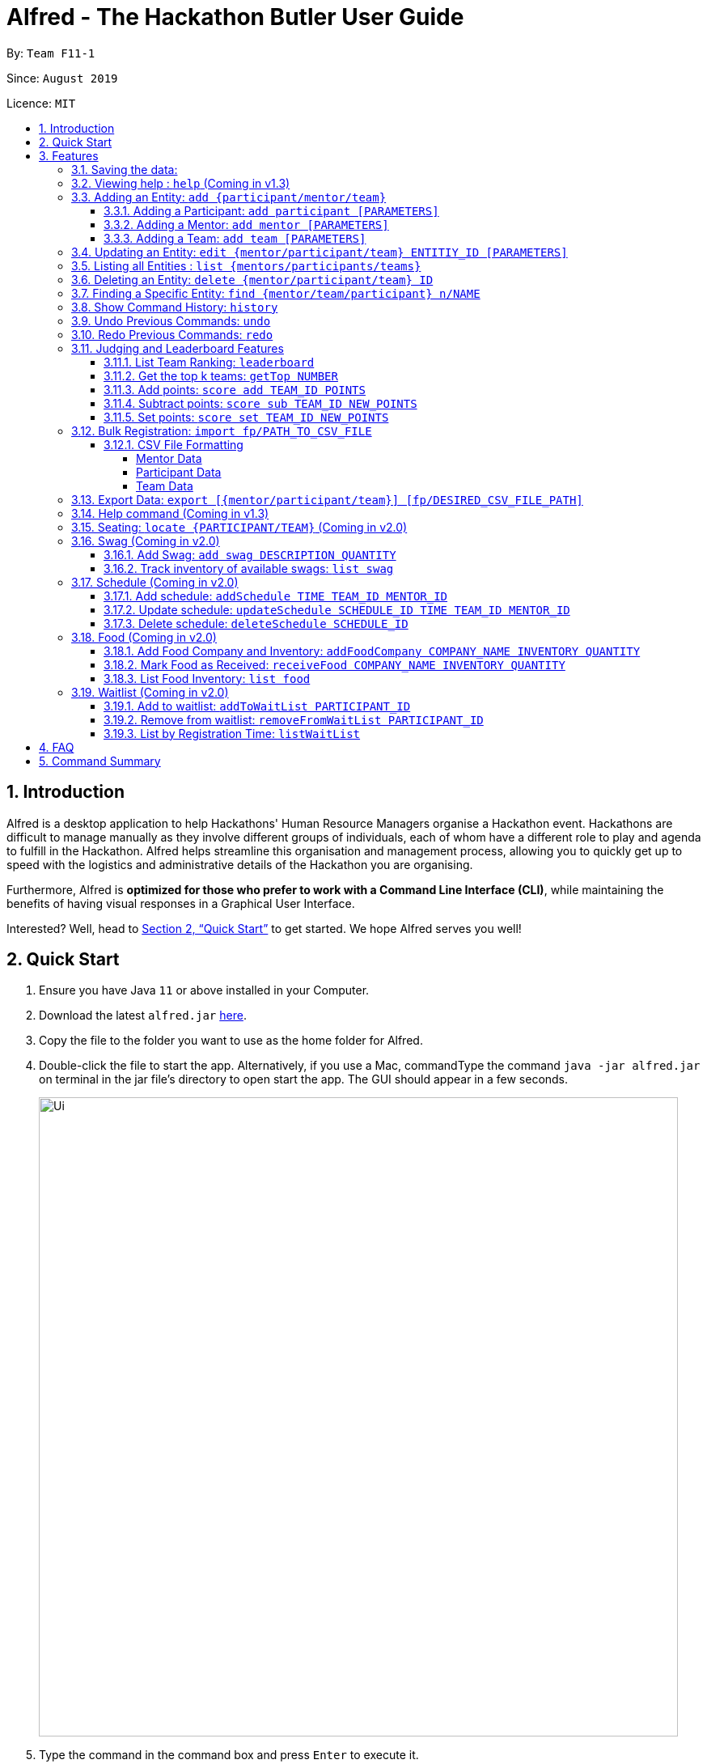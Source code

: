 = Alfred - The Hackathon Butler User Guide
:site-section: UserGuide
:toc:
:toclevels: 5
:toc-title:
:toc-placement: preamble
:sectnums:
:sectnumlevels: 3
:imagesDir: images
:stylesDir: stylesheets
:xrefstyle: full
:experimental:
ifdef::env-github[]
:tip-caption: :bulb:
:note-caption: :information_source:
endif::[]
:repoURL: https://github.com/AY1920S1-CS2103T-F11-1/main/tree/master
:releaseURL: https://github.com/AY1920S1-CS2103T-F11-1/main/releases

By: `Team F11-1`

Since: `August 2019`

Licence: `MIT`

== Introduction

Alfred is a desktop application to help Hackathons' Human Resource Managers organise a Hackathon event.
Hackathons are difficult to manage manually as they involve different groups of individuals, each
of whom have a different role to play and agenda to fulfill in the Hackathon. Alfred helps streamline
this organisation and management process, allowing you to quickly get up to speed with the logistics
and administrative details of the Hackathon you are organising.

Furthermore, Alfred is *optimized for those who prefer to work with a Command Line Interface (CLI)*, while
maintaining the benefits of having visual responses in a Graphical User Interface.

Interested? Well, head to <<Quick Start>> to get started. We hope Alfred serves you well!

== Quick Start

.  Ensure you have Java `11` or above installed in your Computer.
.  Download the latest `alfred.jar` link:{releaseURL}[here].
.  Copy the file to the folder you want to use as the home folder for Alfred.
.  Double-click the file to start the app. Alternatively, if you use a Mac, commandType the command `java -jar alfred.jar`
on terminal in the jar file's directory to open start the app. The GUI should appear in a few seconds.
+
image::Ui.png[width="790"]
+
.  Type the command in the command box and press kbd:[Enter] to execute it. +
e.g. typing *`help`* and pressing kbd:[Enter] will open the help window.
.  Here are some sample commands you can experiment with:

* *`list teams`* : lists teams in the hackathon
* *`add participant n/Bartholomew Lim p/97654321 e/barrytheflash@superheros.com`* : adds a new participant named `Bartholomew Lim` to the Hackathon.
* *`delete participant P-1`* : removes the participant with ID P-1 from the hackathon.
* *`exit`* : exits the app

.  Refer to <<Features>> for details of each command.

[[Features]]
== Features

====
*Prelude - Command Format*

* Words in `UPPER_CASE` are the parameters which you need to supply. For example, in `add mentor n/NAME`,
`NAME` is a parameter which you need to specify as the mentor's name, for example `add mentor n/John Doe`.
* You can commandType the parameters in any order. For instance, if the command specifies `n/NAME p/PHONE_NUMBER`,
you may input `p/PHONE_NUMBER n/NAME` and Alfred will still deem it as an acceptable command.
* Words in {curly braces} indicate values for the command that you need to select and provide.
** For example in the case of `add {mentor/participant/list}`, you can choose to commandType `add mentor`, `add participant` or `add team`
* Words in [brackets] indicate values that are optional for the command.
** For example, in the case of `export [CSV_FILE_PATH]`, you can choose to leave out the file path.
* Whenever you need to specify an ID, the ID will be prefixed with an alphabet indicating the commandType of the Entity (e.g. M for Mentors, P for Participants, T for Teams).
* Type your commands in the textbox displayed on the Alfred UI. After you are done typing the command, press ENTER on your keyboard to execute the command.
====

=== Saving the data:

Data in Alfred is saved to the hard disk automatically after any command that changes the data. +
There is no need for you to save the data manually.

=== Viewing help : `help` (Coming in v1.3)

If at anytime you don't understand how to do a certain thing on Alfred, use this command to display a
help page in a separate pop-up window. Should you require further information,
the pop-up window also includes links to further references and documentation. +

Format: `help`

=== Adding an Entity: `add {participant/mentor/team}`

Use this command to add a new entity for Alfred to keep track of. +

****
* Creates an Entity as specified by you. Each Entity object will have a unique ID automatically assigned to it.
* As of version 1.1, you must provide all the fields. There are no optional fields.
****

==== Adding a Participant: `add participant [PARAMETERS]`

Use this command to add a new Participant to Alfred to keep track of for your hackathon.

****
* Participants have the fields "Name", "Phone number" and "Email address" which you must provide.
****

Format: `add participant n/NAME p/PHONE_NUMBER e/EMAIL_ADDRESS`

Examples:

* `add participant n/John Doe p/98765432 e/johnd@example.com`

* `add participant n/Betsy Crowe e/betsycrowe@example.com p/1234567`

==== Adding a Mentor: `add mentor [PARAMETERS]`
Use this command to add a new Mentor to Alfred to keep track of for your hackathon.

****
* Mentors have the fields "Name", "Phone number" and "Email address" which you must provide.
* Mentors also have a field called "Organization", which refers to the organization for which they work.
* Mentors also have a field called "Specialisation", which refers which is the field of work they specialise in. The Specialisation must be chosen from the predetermined list of specialisations given in Section (some number).
****

Format: `add mentor  n/NAME p/PHONE_NUMBER e/EMAIL_ADDRESS o/ORGANIZATION s/SPECIALISATION`

Examples:

* `add mentor n/Professor Superman p/91236549 e/clarkkent@gmail.com o/Daily Planet s/Artificial Intelligence`

* `add mentor n/Doctor Batman p/91236549 e/bruce@gmail.com o/Google s/Augmented Reality`

==== Adding a Team: `add team [PARAMETERS]`

Use this command to add a new Team to Alfred to keep track of for your hackathon.
****
* Teams have the fields "Name", "Project name" and "Table Number" which you must provide.
* Teams also have a field called "Subject", which refers the area the team's project focuses on, and must be chosen from the predetermined list of subjects given in Section (some number).
****

Format: `add team n/NAME s/SUBJECT pn/PROJECT_NAME pt/PROJECT_TYPE l/TABLE_NUMBER`

Examples:

* `add team n/Team01 s/Artificial Intelligence pn/EmotionTrain pt/Public Welfare l/12`

* `add team n/HackathonWinners4Sure s/Augmented Reality pn/Path-ify pt/Navigation l/23`

=== Updating an Entity: `edit {mentor/participant/team} ENTITIY_ID [PARAMETERS]`

Edits an entity based on the parameter values you supply. Use this command in case you want to make changes to an entity you have already created within Alfred.

****
* Updates the fields of the Entity with the `ENTITY_ID` you specified to the new fields you commandType in as the parameter. The ID is the unique identifier for the particular Entity you wish to edit.
* You must provide at least one of the optional fields.
* The fields you provide must pertain to the specified entity in order for the edit to be successful. For instance, you cannot add a field "pn/NewProjectName" for a participant as a participant doesn't have a project name.
* Existing values will be updated to the input values you provide.
****

Examples:

* `edit mentor M-1 n/NewMentorName `

* `edit team T-1 n/NewTeamName pn/New Project Name`

* `edit participant P-1 n/NewParticipantNAme`

=== Listing all Entities : `list {mentors/participants/teams}`

Shows a list of all the entities corresponding to the entity you specified that Alfred keeps track of.

****
* The fields of the Entity will be displayed on Alfred's Graphical User Interface.
****

Examples:

* `list mentors` will list all mentors stored within Alfred.

* `list participants` will list all hackathon participants stored within Alfred.

* `list teams` will list all hackathon teams stored within Alfred.

=== Deleting an Entity: `delete {mentor/participant/team} ID`
Deletes an Entity, so that Alfred will no longer keep track of that Entity.

****
* Deletes the Entity with the ID that you specify.
****

* `delete mentor M-1` will delete the mentor with ID M-1 from Alfred.

* `delete participant P-1` will delete the participant with ID P-1 from Alfred.

* `delete team T-1` will delete the team with ID T-1 from Alfred.

=== Finding a Specific Entity: `find {mentor/team/participant} n/NAME`

Searches for Entities by their name, instead of their ID, in case you find that the ID is difficult to keep track of. +

****
* Take note that the `find` command only searches and matches the names of each Entity, and does not search in other fields.
****

Examples:

* `find mentor n/Joshua Wong` will display a list of all mentors in the Hackathon who are named "Joshua Wong", or have "Joshua Wong" in their name.

* `find participant n/John Doe` will display a list of all participants in the Hackathon who are named "John Doe", or have "John Doe" in their name.

* `find team n/FutureHackathonWinner` will display a list of all teams in the Hackathon that are named "FutureHackathonWinner", or have "FutureHackathonWinner" in their name.

=== Show Command History: `history`
Shows you up to the last 50 commands that you executed.

****
* This command is to facilitate the undo/redo commands, as it becomes easier for you to track what changes were made before.
* Above the `=` delimiter are the commands that can be re-done. (see the example below)
* Below the `=` delimiter are the commands that can be un-done. (see the example below)
****

Example:
Running `history` could give you the following output in the Graphical User Interface:
```
2. AddParticipantCommand
1. AddTeamCommand
==============================
1. AddParticipantCommand
2. AddParticipantCommand
3. AddMentorCommand
```
Above the `=` delimiter are the commands that you can re-do, listed in consecutive order. Hence, calling the `redo` command will redo the `1. AddTeamCommand` command. Calling the `redo` command once more will redo the `2. AddParticipantCommand` command.

Below the `=` delimiter are the commands that you can un-do, listed in consecutive order. Hence, calling the `undo` command once will undo the `1. AddParticipantCommand` command. Calling the `undo` command once more will undo the `2. AddTeamCommand` command. Note that it is not possible to undo beyond the last listed command below the `=` delimiter.

In other words, calling `undo` will undo the command immediately below the `=` delimiter, and calling `redo` will redo the command immediately above the `=` delimiter.

=== Undo Previous Commands: `undo`
Undoes the previous command you executed.

****
* Undoes the effects of the previous command you executed, and will return Alfred to the previous state (as though you never executed the previous command).
* All commands that can be undone can be found in the output of the `history` command.
* To be certain which command you are actually undo-ing, first run the `history` command and examine the output.
* Only the commands that actually change the data in Alfred will be undo-able. Commands that perform read operations (such as `find` and `list`) will not be found in the output of the `history` command. (Coming in v1.4)
****

=== Redo Previous Commands: `redo`
Redoes the previous command you executed.

****
* Redoes the effects of the previous command you executed, and will return Alfred to the previous state (as though you never executed the previous command).
* All commands that can be redone can be found in the output of the `history` command.
* To be certain which command you are actually redo-ing, first run the `history` command and examine the output.
* Only the commands that actually change the data in Alfred will be redo-able. Commands that perform read operations (such as `find` and `list`) will not be found in the output of the `history` command. (Coming in v1.4)
****

=== Judging and Leaderboard Features

==== List Team Ranking: `leaderboard`
Use this command to display the ranking of the teams in the hackathon in descending order of their points.

****
* Once you run this command, Alfred's UI will display a list of all the teams stored within Alfred sorted in descending order of their points.
****

==== Get the top k teams: `getTop NUMBER`
Use this command to list the top k teams in the leaderboard, where k is a number (NUMBER) which you specify.

****
* This command will show you a cropped version of the leaderboard.
* Alfed's UI will display a list of top "k" teams based on their current score.
* If you input "k" as a number more than the number of teams in the hackathon, Alfred will simply display all the teams in the Hackathon.
****

****

* If you input `NUMBER` as a number more than the number of teams in the hackathon, Alfred will simply display all the teams in the Hackathon in descending order of their points.
****

****

* If you input `NUMBER` as a number more than the number of teams in the hackathon, Alfred will simply display all the teams in the Hackathon in descending order of their points.
****

Example:

* `getTop 5` will display the top 5 teams with the highest points in the hackathon.

* `getTop 20` will display the top 20 teams with the highest points in the hackathon.

==== Add points: `score add TEAM_ID POINTS`

Adds the value of POINTS to the current score of the team with ID TEAM_ID.

****
* Use this command when you want to award a particular team a certain amount of points.
* If you try to award more than the maximum amount of points (which is set to 100 points as default), Alfred will not allow it and will display an error message.
* If the addition of points makes the team's total exceed the maximum, the score will simply be set to the maximum score.
****

Example:

* `score add T-1 20` will add 20 points to the score of the team with ID T-1.

* `score add T-5 60` will add 60 points to the score of the team with ID T-5.

==== Subtract points: `score sub TEAM_ID NEW_POINTS`

Deducts the value of POINTS from the current score of the team with ID TEAM_ID.

****
* Use this command when you want to take away a certain amount of points from a particular team.
* If you try to subtract more than the maximum amount of points (which is set to 100 as default), Alfred will not allow it and will display an error message. If the subtraction of points makes the team's total go below the minimum (which is set to 0 points), the score will simply be set to 0.
****

Example:

* `score sub T-1 15` will subtract 20 points from the score of the team with ID T-1.

* `score sub T-5 10` will subtract 10 points from the score of the team with ID T-5.

==== Set points: `score set TEAM_ID NEW_POINTS`
Sets the score of the team with ID TEAM_ID to a new score NEW_POINTS, regardless of the team's current score.

****
* Use this command when you want to set a team's score to an exact score, rather than adding or subtracting points from their current score.
* If you try to set more than the maximum amount of points (which is set to 100 as default), Alfred will not allow it and will display an error message.
****

Example:

* `score set T-1 15` will set the score of the team with ID T-1 as 15.

* `score set T-5 10` will set the score of the team with ID T-5 as 10.

Do note that if you try to subtract more than the maximum amount of points (which is set to 100 as default), Alfred will not allow it and will display an error message. If the subtraction of points makes the team's total go below the minimum (which is set to 0 points), the score will simply be set to 0.

=== Bulk Registration: `import fp/PATH_TO_CSV_FILE`
You may import multiple entities at once into Alfred through the specification of a CSV file.

Example:

* `import fp/C:/User/Hackathon2019/participant.csv` will import data from the participant.csv file into Alfred.
* `import fp/Hackathon2019/participant.csv` will look for the CSV file in your current directory (or the folder where alfred.jar is downloaded).

==== CSV File Formatting
In order for the contents of the CSV file to be correctly loaded into Alfred, the file has to be in the correct format.

****
`EntityType` - single capital letter representing the entity commandType

* **Mentor:** M
* **Participant:** P
* **Team:** T

`ID` - the ID of the entity (optional)

* **Mentor:** M-`d`, where `d` can be any positive integer
* **Participant:** P-`d`, where `d` can be any positive integer
* **Team:** T-`d`, where `d` can be any positive integer
** You can also express `ID` as only a positive integer.

`Name`, `Organization`, `ProjectName` - can be any combination of spaces, letters, and these special characters (,.-')

`Phone` - can be any combination of numbers and country code may be included

`Email` - must include an address and an email domain

`SubjectName` - the subject a mentor or team will be focusing on in the Hackathon +
Must be one of the values below:

* Environmental
* Social
* Health
* Education

`Score` - must be an integer ranging from 0 to 100

`Location` - must be an integer ranging from 0 to 1000
****

===== Mentor Data
Header: `EntityType,ID,Name,Phone,Email,Organization,SubjectName`

Example:

* M,M-1,Alfred the Mentor,12345678,alfred@batcave.com,Batcave Corp.,Education
* M,1,Alfred the Mentor,+6512345678,alfred@batcave.com,Batcave Corp.,EDUCATION
* M,,Alfred the Mentor,+65 12345678,alfred@batcave.com,Batcave Corp.,Education

===== Participant Data
Header: `EntityType,ID,Name,Phone,Email`

Example:

* P,P-1,Bruce Wayne,23456789,wbruce@wayne.ent,Wayne Ent.,Health
* P,1,Bruce Wayne,+6523456789,wbruce@wayne.ent,Wayne Ent.,HEALTH
* P,,Bruce Wayne,+65 23456789,wbruce@wayne.ent,Wayne Ent.,Health

===== Team Data
Header: `EntityType,ID,Name,Participants,Mentor,SubjectName,Score,ProjectName,ProjectType,Location`

****
`Participants` - A list of participant IDs in the team. +
This field is optional, but if it is included, participants with given ID must exist in Alfred.

`Mentor` - An ID of the mentor associated with the team. +
This field is also optional, but if it is included, mentor with given ID must exist in Alfred.

If you are importing multiple entity data at once, don't worry! Alfred will make sure Participant and Mentor data are loaded before Team data.

See example usage down below.
****

Example:

* T,T-1,Justice League,,,Social,100,Save the Earth,PLACEHOLDER,1
* T,1,Justice League,[P-1|P-2|P-3],M-1,Social,100,Save the Earth,Placeholder,1
* T,,Justice League,[P-1|P-2|P-3],M-1,Social,100,Save the Earth,Placeholder,1

=== Export Data: `export [{mentor/participant/team}] [fp/DESIRED_CSV_FILE_PATH]`
You may export Alfred data to an external CSV file. If the desired CSV file path is left empty, Alfred will create a CSV file at the default location (`./AlfredData/Alfred_Data.csv`).

Example:

* `export` will export all entities' data in Alfred to `/AlfredData/Alfred_Data.csv`.
* `export mentor fp/data/Alfred.csv` will export all mentor data in Alfred to `/data/Alfred.csv`. If the any folders do not happen to exist, Alfred will create them for you.

=== Help command (Coming in v1.3)

The help command will list down all the commands you need to use this
application properly!

Simply run `help`.

=== Seating: `locate {PARTICIPANT/TEAM}` (Coming in v2.0)
Find where a particular participant or team is seated.

Examples:

* `locate n/Brian` will tell you where the participant Brian is seated.

* `locate n/GenericTeamName` will tell you where the team GenericTeamName is seated.


=== Swag (Coming in v2.0)
==== Add Swag: `add swag DESCRIPTION QUANTITY`
Add swag to inventory
Examples: `add swag Android Plushie 5`

==== Track inventory of available swags: `list swag`
List the currently available swag

=== Schedule (Coming in v2.0)
==== Add schedule: `addSchedule TIME TEAM_ID MENTOR_ID`
Add a schedule for a team

==== Update schedule: `updateSchedule SCHEDULE_ID TIME TEAM_ID MENTOR_ID`
Update a schedule for a team

==== Delete schedule: `deleteSchedule SCHEDULE_ID`
Delete a Schedule for a Team

=== Food (Coming in v2.0)
==== Add Food Company and Inventory: `addFoodCompany COMPANY_NAME INVENTORY QUANTITY`
Add a Food Company and it associated food item inventory

==== Mark Food as Received: `receiveFood COMPANY_NAME INVENTORY QUANTITY`
Mark the inventory as received

==== List Food Inventory: `list food`
List the food inventory and its current status (e.g. delivering, received)

=== Waitlist (Coming in v2.0)
==== Add to waitlist: `addToWaitList PARTICIPANT_ID`
Add a participant to a waitlist when the number of participants exceeds a stipulated capacity.

==== Remove from waitlist: `removeFromWaitList PARTICIPANT_ID`
Remove a participant from the waitlist.

==== List by Registration Time: `listWaitList`
Go through the waitlist and list the participants in the waitlist in ascending orger of registration time.
****
* This helps fulfill a first-come-first-serve policy.
****



== FAQ

*Q*: How do I transfer my data to another Computer? +
*A*: Install the app in the other computer and overwrite the empty data file it creates with the file that contains the data of your previous Address Book folder.

== Command Summary


[width="100%",cols="2%,<50%,<50%,<90%",options="header",]
|=======================================================================
|Command |Function |Format|Example
|Add an Entity|Add an Entity for Alfred to keep track |`add participant n/NAME p/PHONE_NUMBER e/EMAIL_ADDRESS`| *Participant:* `add participant n/NAME p/PHONE_NUMBER e/EMAIL_ADDRESS`

|Update an Entity|Edits an entity based on the supplied parameter values |`edit {mentor/participant/team} ID [PARAMETERS]` | *Participant:* `edit participant P01 n/NewParticipantName` *Team:* `edit team T01 n/NewTeamName pn/New Project Name` *Mentor:* `edit participant P01 n/NewMentorName`

|List all Entities |Shows a list of all the entities corresponding to the entity commandType |`list {mentors/teams/participants}`| *Participant:* `list participants` *Team:* `list teams` *Mentor:* `list mentors`

|Deleting an Entity |Deletes an Entity, so that Alfred will no longer keep track of that Entity | `delete {participant/mentor/team} ID` | *Participant:* `delete participant P-1` *Team:* `delete team T-1` *Mentor:* `delete mentor M-1`

|Finding an Entity |Searches for Entities by their name|`find {mentor/team/participant} NAME` | *Participant:* `find participant n/John Doe` *Team:* `find team n/FutureHackathonWinner` *Mentor:* `find mentor n/Joshua Wong`
|List Team rankings|Displays the ranking of the teams in the Hackathon in descending order of their points |`leaderboard`| *Team:* `leaderboard`

|Get the top k teams |List the top k teams in the leaderboard, where k is a number (NUMBER) which you specify |`getTop NUMBER` | *Team:* `getTop 5`

|Add points to a Team |Adds the value of POINTS to the current score of the team with TEAM_ID|`score add TEAM_ID POINTS` | *Team:* `score add T-1 20`

|Subtracts points from a Team |Deducts the value of POINTS from the current score of the team with TEAM_ID |`score sub TEAM_ID NEW_POINTS`| *Team:* `score sub T-1 15`
|Sets points of a Team |Sets the score of the team with TEAM_ID to a new score NEW_POINT |`score sub TEAM_ID NEW_POINTS` | *Team:* `score set T-1 15`
|Bulk registration|Adds multiple participants at once into Alfred through the specification of a .csv file | `addBulk PATH_TO_CSV_FILE`| `addBulk C:\User\Hackathon2019\participant.csv` will import data from the participant.csv file into Alfred

|Add a schedule for a Team |Adds a time slot where the Team of TEAM_ID meets with Mentor of MENTOR_ID |`addSchedule TIME TEAM_ID MENTOR_ID` | `addSchedule 1/2/2019 1400 T-1 M-1` the specified Mentor will meet with Team on 1st February 2019 2pm

|Update schedule of a Team |Updates the existing schedule of SCHEDULE_ID of a Team of  TEAM_ID. New schedule will be added if the Team does not have an existing schedule of SCHEDULE_ID | `updateSchedule SCHEDULE_ID TIME TEAM_ID MENTOR_ID` | `updateSchedule S01 1/2/2019 1400 T-1 M-1` Schedule S01 of T-1 will be updated to meet with Mentor M-1 at 1st February 2pm

|Delete a schedule for a Team |Deletes a time slot where the of SCHEDULE_ID |`deleteSchedule SCHEDULE_ID` | `deleteSchedule S-1`

|Add addFoodCompany and Inventory|Adds a Food with COMPANY_NAME, INVENTORY_QUANTITY and CATERING_TIME|`addFoodCompany cn/COMPANY_NAME pax/INVENTORY QUANTITY t/CATERING_TIME`| `addFood cn/Neo's Garden pax/100 t/1/2/2019 1400`

|Marked Food as received|Marks a Food with COMPANY_NAME and CATERING_TIME as received| `receivedFood cn/COMPANY_NAME pax/INVENTORY_QUANTITY` | `receiveFood cn/Neo's Garden pax/100`

|List all Food |Lists the inventory of Food |`list food`| `list food`

|Add User to WaitList |Adds a prospective Participant by USER_ID to Waitlist | `addToWaitList USER_ID` | `addToWaitList U-1`

|Remove a User from WaitList |Removes a prospective Participant by USER_ID from Waitlist | `removeFromWaitList USER_ID` | `removeFromWaitList U-1`
|List all User in WaitList |Lists all prospective Participant in Waitlist | `listWaitList` | `listWaitList`
